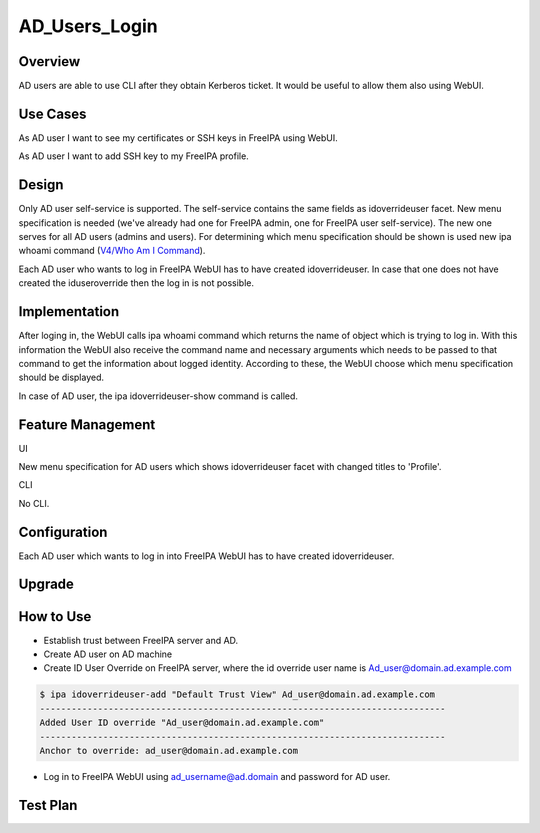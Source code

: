 AD_Users_Login
==============

Overview
--------

AD users are able to use CLI after they obtain Kerberos ticket. It would
be useful to allow them also using WebUI.



Use Cases
---------

As AD user I want to see my certificates or SSH keys in FreeIPA using
WebUI.

As AD user I want to add SSH key to my FreeIPA profile.

Design
------

Only AD user self-service is supported. The self-service contains the
same fields as idoverrideuser facet. New menu specification is needed
(we've already had one for FreeIPA admin, one for FreeIPA user
self-service). The new one serves for all AD users (admins and users).
For determining which menu specification should be shown is used new ipa
whoami command (`V4/Who Am I Command <V4/Who_Am_I_Command>`__).

Each AD user who wants to log in FreeIPA WebUI has to have created
idoverrideuser. In case that one does not have created the
iduseroverride then the log in is not possible.

Implementation
--------------

After loging in, the WebUI calls ipa whoami command which returns the
name of object which is trying to log in. With this information the
WebUI also receive the command name and necessary arguments which needs
to be passed to that command to get the information about logged
identity. According to these, the WebUI choose which menu specification
should be displayed.

In case of AD user, the ipa idoverrideuser-show command is called.



Feature Management
------------------

UI

New menu specification for AD users which shows idoverrideuser facet
with changed titles to 'Profile'.

CLI

No CLI.

Configuration
----------------------------------------------------------------------------------------------

Each AD user which wants to log in into FreeIPA WebUI has to have
created idoverrideuser.

Upgrade
-------



How to Use
----------

-  Establish trust between FreeIPA server and AD.
-  Create AD user on AD machine
-  Create ID User Override on FreeIPA server, where the id override user
   name is Ad_user@domain.ad.example.com

.. code-block:: text

    $ ipa idoverrideuser-add "Default Trust View" Ad_user@domain.ad.example.com
    -----------------------------------------------------------------------------
    Added User ID override "Ad_user@domain.ad.example.com"
    -----------------------------------------------------------------------------
    Anchor to override: ad_user@domain.ad.example.com

-  Log in to FreeIPA WebUI using ad_username@ad.domain and password for
   AD user.



Test Plan
---------